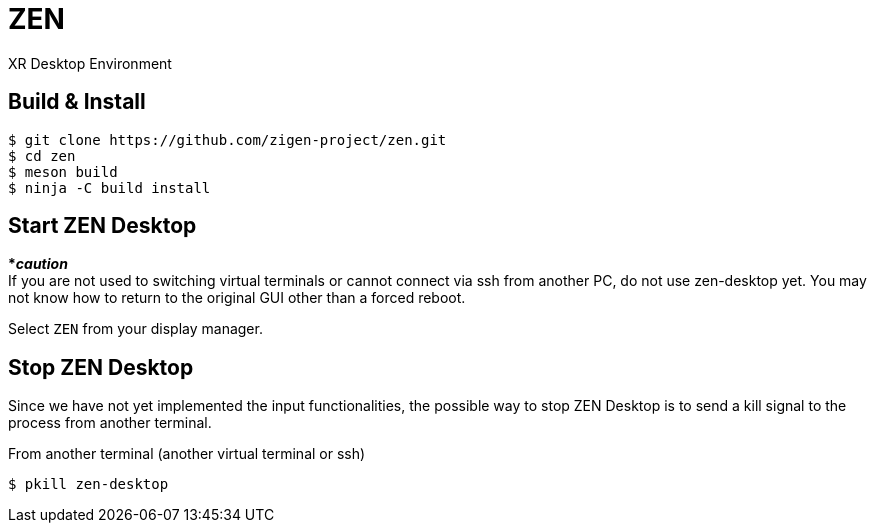 = ZEN

XR Desktop Environment

== Build & Install

[source, shell]
----
$ git clone https://github.com/zigen-project/zen.git
$ cd zen
$ meson build
$ ninja -C build install
----

== Start ZEN Desktop

[red]#***__caution__**# +
If you are not used to switching virtual terminals or cannot connect via ssh
from another PC, do not use zen-desktop yet. You may not know how to return to
the original GUI other than a forced reboot.

Select `ZEN` from your display manager.

== Stop ZEN Desktop

Since we have not yet implemented the input functionalities, the possible way to
stop ZEN Desktop is to send a kill signal to the process from another terminal.


From another terminal (another virtual terminal or ssh)

[source, shell]
----
$ pkill zen-desktop
----
